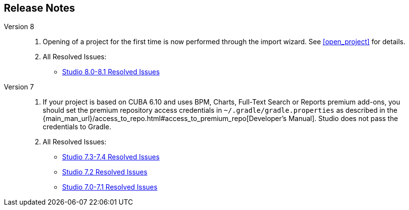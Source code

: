 :sourcesdir: ../../source

[[release_notes]]
== Release Notes

Version 8::
+
--
. Opening of a project for the first time is now performed through the import wizard. See <<open_project>> for details.

. All Resolved Issues:

** pass:macros[https://youtrack.cuba-platform.com/issues/STUDIO?q=Fixed%20in%20builds:%208.0.*%20Fixed%20in%20builds:%208.1.*[Studio 8.0-8.1 Resolved Issues\]]
--

Version 7::
+
--
. If your project is based on CUBA 6.10 and uses BPM, Charts, Full-Text Search or Reports premium add-ons, you should set the premium repository access credentials in `~/.gradle/gradle.properties` as described in the {main_man_url}/access_to_repo.html#access_to_premium_repo[Developer's Manual]. Studio does not pass the credentials to Gradle.

. All Resolved Issues:

** pass:macros[https://youtrack.cuba-platform.com/issues/STUDIO?q=Fixed%20in%20builds:%207.3.*%20Fixed%20in%20builds:%207.4.*[Studio 7.3-7.4 Resolved Issues\]]

** https://youtrack.cuba-platform.com/issues/STUDIO?q=Milestone:%20%7BRelease%207%7D%20State:%20Fixed,%20Verified%20Fix%20versions:%207.2%20Affected%20versions:%20-SNAPSHOT%20sort%20by:%20created%20asc[Studio 7.2 Resolved Issues]

** https://youtrack.cuba-platform.com/issues/STUDIO?q=Milestone:%20%7BRelease%207%7D%20State:%20Fixed,%20Verified%20Fix%20versions:%207.0%20Fix%20versions:%207.1%20Affected%20versions:%20-SNAPSHOT%20sort%20by:%20created%20asc[Studio 7.0-7.1 Resolved Issues]
--

:sectnums:
